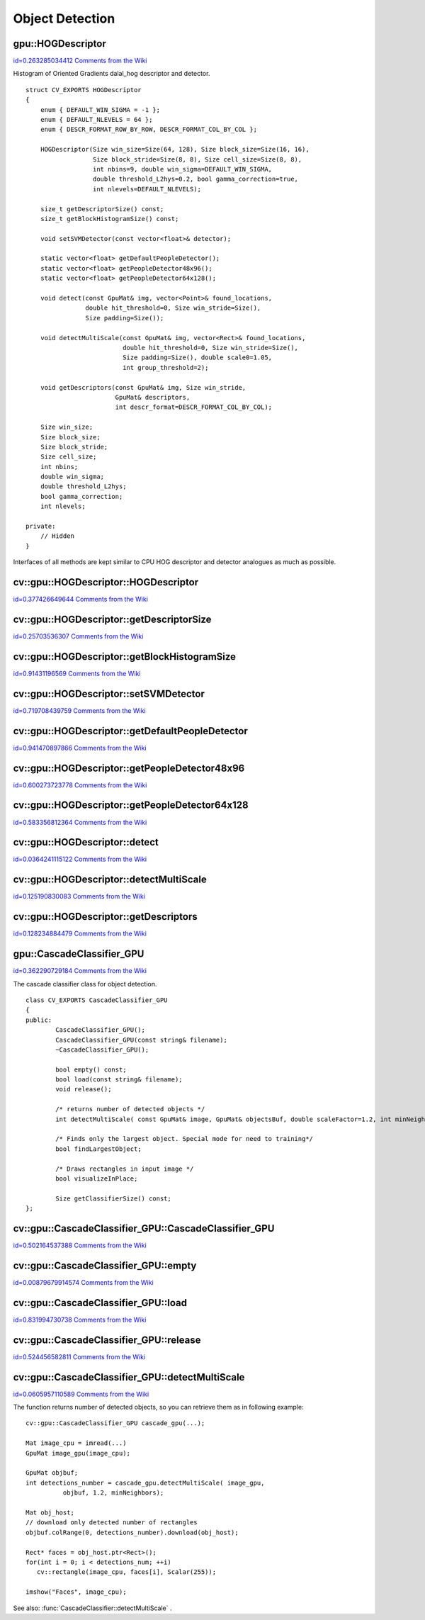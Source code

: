 Object Detection
================

.. highlight:: cpp



.. index:: gpu::HOGDescriptor

.. _gpu::HOGDescriptor:

gpu::HOGDescriptor
------------------

`id=0.263285034412 Comments from the Wiki <http://opencv.willowgarage.com/wiki/documentation/cpp/gpu/gpu%3A%3AHOGDescriptor>`__

.. ctype:: gpu::HOGDescriptor



Histogram of Oriented Gradients 
dalal_hog
descriptor and detector.




::


    
    struct CV_EXPORTS HOGDescriptor
    {
        enum { DEFAULT_WIN_SIGMA = -1 };
        enum { DEFAULT_NLEVELS = 64 };
        enum { DESCR_FORMAT_ROW_BY_ROW, DESCR_FORMAT_COL_BY_COL };
    
        HOGDescriptor(Size win_size=Size(64, 128), Size block_size=Size(16, 16),
                      Size block_stride=Size(8, 8), Size cell_size=Size(8, 8),
                      int nbins=9, double win_sigma=DEFAULT_WIN_SIGMA,
                      double threshold_L2hys=0.2, bool gamma_correction=true,
                      int nlevels=DEFAULT_NLEVELS);
    
        size_t getDescriptorSize() const;
        size_t getBlockHistogramSize() const;
    
        void setSVMDetector(const vector<float>& detector);
    
        static vector<float> getDefaultPeopleDetector();
        static vector<float> getPeopleDetector48x96();
        static vector<float> getPeopleDetector64x128();
    
        void detect(const GpuMat& img, vector<Point>& found_locations, 
                    double hit_threshold=0, Size win_stride=Size(), 
                    Size padding=Size());
    
        void detectMultiScale(const GpuMat& img, vector<Rect>& found_locations,
                              double hit_threshold=0, Size win_stride=Size(), 
                              Size padding=Size(), double scale0=1.05, 
                              int group_threshold=2);
    
        void getDescriptors(const GpuMat& img, Size win_stride, 
                            GpuMat& descriptors,
                            int descr_format=DESCR_FORMAT_COL_BY_COL);
    
        Size win_size;
        Size block_size;
        Size block_stride;
        Size cell_size;
        int nbins;
        double win_sigma;
        double threshold_L2hys;
        bool gamma_correction;
        int nlevels;
    
    private:
        // Hidden
    }
    

..

Interfaces of all methods are kept similar to CPU HOG descriptor and detector analogues as much as possible.



.. index:: gpu::HOGDescriptor::HOGDescriptor


cv::gpu::HOGDescriptor::HOGDescriptor
-------------------------------------

`id=0.377426649644 Comments from the Wiki <http://opencv.willowgarage.com/wiki/documentation/cpp/gpu/gpu%3A%3AHOGDescriptor%3A%3AHOGDescriptor>`__




.. cfunction:: HOGDescriptor::HOGDescriptor(Size win_size=Size(64, 128),   Size block_size=Size(16, 16), Size block_stride=Size(8, 8),   Size cell_size=Size(8, 8), int nbins=9,   double win_sigma=DEFAULT_WIN_SIGMA,   double threshold_L2hys=0.2, bool gamma_correction=true,   int nlevels=DEFAULT_NLEVELS)

    Creates HOG descriptor and detector.





    
    :param win_size: Detection window size. Must be aligned to block size and block stride. 
    
    
    :param block_size: Block size in pixels. Must be aligned to cell size. Only (16,16) is supported for now. 
    
    
    :param block_stride: Block stride. Must be a multiple of cell size. 
    
    
    :param cell_size: Cell size. Only (8, 8) is supported for now. 
    
    
    :param nbins: Number of bins. Only 9 bins per cell is supported for now. 
    
    
    :param win_sigma: Gaussian smoothing window parameter. 
    
    
    :param threshold_L2Hys: L2-Hys normalization method shrinkage. 
    
    
    :param gamma_correction: Do gamma correction preprocessing or not. 
    
    
    :param nlevels: Maximum number of detection window increases. 
    
    
    

.. index:: gpu::HOGDescriptor::getDescriptorSize


cv::gpu::HOGDescriptor::getDescriptorSize
-----------------------------------------

`id=0.25703536307 Comments from the Wiki <http://opencv.willowgarage.com/wiki/documentation/cpp/gpu/gpu%3A%3AHOGDescriptor%3A%3AgetDescriptorSize>`__




.. cfunction:: size_t HOGDescriptor::getDescriptorSize() const

    Returns number of coefficients required for the classification.




.. index:: gpu::HOGDescriptor::getBlockHistogramSize


cv::gpu::HOGDescriptor::getBlockHistogramSize
---------------------------------------------

`id=0.91431196569 Comments from the Wiki <http://opencv.willowgarage.com/wiki/documentation/cpp/gpu/gpu%3A%3AHOGDescriptor%3A%3AgetBlockHistogramSize>`__




.. cfunction:: size_t HOGDescriptor::getBlockHistogramSize() const

    Returns block histogram size.




.. index:: gpu::HOGDescriptor::setSVMDetector


cv::gpu::HOGDescriptor::setSVMDetector
--------------------------------------

`id=0.719708439759 Comments from the Wiki <http://opencv.willowgarage.com/wiki/documentation/cpp/gpu/gpu%3A%3AHOGDescriptor%3A%3AsetSVMDetector>`__




.. cfunction:: void HOGDescriptor::setSVMDetector(const vector<float>\& detector)

    Sets coefficients for the linear SVM classifier. 




.. index:: gpu::HOGDescriptor::getDefaultPeopleDetector


cv::gpu::HOGDescriptor::getDefaultPeopleDetector
------------------------------------------------

`id=0.941470897866 Comments from the Wiki <http://opencv.willowgarage.com/wiki/documentation/cpp/gpu/gpu%3A%3AHOGDescriptor%3A%3AgetDefaultPeopleDetector>`__




.. cfunction:: static vector<float> HOGDescriptor::getDefaultPeopleDetector()

    Returns coefficients of the classifier trained for people detection (for default window size).




.. index:: gpu::HOGDescriptor::getPeopleDetector48x96


cv::gpu::HOGDescriptor::getPeopleDetector48x96
----------------------------------------------

`id=0.600273723778 Comments from the Wiki <http://opencv.willowgarage.com/wiki/documentation/cpp/gpu/gpu%3A%3AHOGDescriptor%3A%3AgetPeopleDetector48x96>`__




.. cfunction:: static vector<float> HOGDescriptor::getPeopleDetector48x96()

    Returns coefficients of the classifier trained for people detection (for 48x96 windows).




.. index:: gpu::HOGDescriptor::getPeopleDetector64x128


cv::gpu::HOGDescriptor::getPeopleDetector64x128
-----------------------------------------------

`id=0.583356812364 Comments from the Wiki <http://opencv.willowgarage.com/wiki/documentation/cpp/gpu/gpu%3A%3AHOGDescriptor%3A%3AgetPeopleDetector64x128>`__




.. cfunction:: static vector<float> HOGDescriptor::getPeopleDetector64x128()

    Returns coefficients of the classifier trained for people detection (for 64x128 windows).




.. index:: gpu::HOGDescriptor::detect


cv::gpu::HOGDescriptor::detect
------------------------------

`id=0.0364241115122 Comments from the Wiki <http://opencv.willowgarage.com/wiki/documentation/cpp/gpu/gpu%3A%3AHOGDescriptor%3A%3Adetect>`__




.. cfunction:: void HOGDescriptor::detect(const GpuMat\& img,   vector<Point>\& found_locations, double hit_threshold=0,   Size win_stride=Size(), Size padding=Size())

    Perfroms object detection without multiscale window.





    
    :param img: Source image.  ``CV_8UC1``  and  ``CV_8UC4`` types are supported for now. 
    
    
    :param found_locations: Will contain left-top corner points of detected objects boundaries. 
    
    
    :param hit_threshold: Threshold for the distance between features and SVM classifying plane. Usually it's 0 and should be specfied in the detector coefficients (as the last free coefficient), but if the free coefficient is omitted (it's allowed) you can specify it manually here. 
    
    
    :param win_stride: Window stride. Must be a multiple of block stride. 
    
    
    :param padding: Mock parameter to keep CPU interface compatibility. Must be (0,0). 
    
    
    

.. index:: gpu::HOGDescriptor::detectMultiScale


cv::gpu::HOGDescriptor::detectMultiScale
----------------------------------------

`id=0.125190830083 Comments from the Wiki <http://opencv.willowgarage.com/wiki/documentation/cpp/gpu/gpu%3A%3AHOGDescriptor%3A%3AdetectMultiScale>`__




.. cfunction:: void HOGDescriptor::detectMultiScale(const GpuMat\& img,   vector<Rect>\& found_locations, double hit_threshold=0,   Size win_stride=Size(), Size padding=Size(),   double scale0=1.05, int group_threshold=2)

    Perfroms object detection with multiscale window.





    
    :param img: Source image. See  :func:`gpu::HOGDescriptor::detect`  for type limitations. 
    
    
    :param found_locations: Will contain detected objects boundaries. 
    
    
    :param hit_threshold: The threshold for the distance between features and SVM classifying plane. See  :func:`gpu::HOGDescriptor::detect`  for details. 
    
    
    :param win_stride: Window stride. Must be a multiple of block stride. 
    
    
    :param padding: Mock parameter to keep CPU interface compatibility. Must be (0,0). 
    
    
    :param scale0: Coefficient of the detection window increase. 
    
    
    :param group_threshold: After detection some objects could be covered by many rectangles. This coefficient regulates similarity threshold. 0 means don't perform grouping. 
        See  :func:`groupRectangles` . 
    
    
    

.. index:: gpu::HOGDescriptor::getDescriptors


cv::gpu::HOGDescriptor::getDescriptors
--------------------------------------

`id=0.128234884479 Comments from the Wiki <http://opencv.willowgarage.com/wiki/documentation/cpp/gpu/gpu%3A%3AHOGDescriptor%3A%3AgetDescriptors>`__




.. cfunction:: void HOGDescriptor::getDescriptors(const GpuMat\& img,   Size win_stride, GpuMat\& descriptors,   int descr_format=DESCR_FORMAT_COL_BY_COL)

    Returns block descriptors computed for the whole image. It's mainly used for classifier learning purposes.





    
    :param img: Source image. See  :func:`gpu::HOGDescriptor::detect`  for type limitations. 
    
    
    :param win_stride: Window stride. Must be a multiple of block stride. 
    
    
    :param descriptors: 2D array of descriptors. 
    
    
    :param descr_format: Descriptor storage format:  
        
                  
            * **DESCR_FORMAT_ROW_BY_ROW** Row-major order. 
            
                 
            * **DESCR_FORMAT_COL_BY_COL** Column-major order. 
             
            
    
    
    

.. index:: gpu::CascadeClassifier_GPU

.. _gpu::CascadeClassifier_GPU:

gpu::CascadeClassifier_GPU
--------------------------

`id=0.362290729184 Comments from the Wiki <http://opencv.willowgarage.com/wiki/documentation/cpp/gpu/gpu%3A%3ACascadeClassifier_GPU>`__

.. ctype:: gpu::CascadeClassifier_GPU



The cascade classifier class for object detection.




::


    
    class CV_EXPORTS CascadeClassifier_GPU
    {
    public:            
            CascadeClassifier_GPU();
            CascadeClassifier_GPU(const string& filename);
            ~CascadeClassifier_GPU();
    
            bool empty() const;
            bool load(const string& filename);
            void release();
            
            /* returns number of detected objects */
            int detectMultiScale( const GpuMat& image, GpuMat& objectsBuf, double scaleFactor=1.2, int minNeighbors=4, Size minSize=Size());
                                            
            /* Finds only the largest object. Special mode for need to training*/           
            bool findLargestObject;
    
            /* Draws rectangles in input image */           
            bool visualizeInPlace;
    
            Size getClassifierSize() const; 
    };
    

..


.. index:: cv::gpu::CascadeClassifier_GPU::CascadeClassifier_GPU

.. _cv::gpu::CascadeClassifier_GPU::CascadeClassifier_GPU:

cv::gpu::CascadeClassifier_GPU::CascadeClassifier_GPU
-----------------------------------------------------

`id=0.502164537388 Comments from the Wiki <http://opencv.willowgarage.com/wiki/documentation/cpp/gpu/cv%3A%3Agpu%3A%3ACascadeClassifier_GPU%3A%3ACascadeClassifier_GPU>`__




.. cfunction:: cv::CascadeClassifier_GPU(const string\& filename)

    Loads the classifier from file.




    
    :param filename: Name of file from which classifier will be load. Only old haar classifier (trained by haartraining application) and NVidia's nvbin are supported. 
    
    
    

.. index:: cv::gpu::CascadeClassifier_GPU::empty

.. _cv::gpu::CascadeClassifier_GPU::empty:

cv::gpu::CascadeClassifier_GPU::empty
-------------------------------------

`id=0.00879679914574 Comments from the Wiki <http://opencv.willowgarage.com/wiki/documentation/cpp/gpu/cv%3A%3Agpu%3A%3ACascadeClassifier_GPU%3A%3Aempty>`__




.. cfunction:: bool CascadeClassifier_GPU::empty() const

    Checks if the classifier has been loaded or not.



.. index:: cv::gpu::CascadeClassifier_GPU::load

.. _cv::gpu::CascadeClassifier_GPU::load:

cv::gpu::CascadeClassifier_GPU::load
------------------------------------

`id=0.831994730738 Comments from the Wiki <http://opencv.willowgarage.com/wiki/documentation/cpp/gpu/cv%3A%3Agpu%3A%3ACascadeClassifier_GPU%3A%3Aload>`__




.. cfunction:: bool CascadeClassifier_GPU::load(const string\& filename)

    Loads the classifier from file. The previous content is destroyed.




    
    :param filename: Name of file from which classifier will be load. Only old haar classifier (trained by haartraining application) and NVidia's nvbin are supported. 
    
    
    

.. index:: cv::gpu::CascadeClassifier_GPU::release

.. _cv::gpu::CascadeClassifier_GPU::release:

cv::gpu::CascadeClassifier_GPU::release
---------------------------------------

`id=0.524456582811 Comments from the Wiki <http://opencv.willowgarage.com/wiki/documentation/cpp/gpu/cv%3A%3Agpu%3A%3ACascadeClassifier_GPU%3A%3Arelease>`__




.. cfunction:: void CascadeClassifier_GPU::release()

    Destroys loaded classifier.



.. index:: cv::gpu::CascadeClassifier_GPU::detectMultiScale

.. _cv::gpu::CascadeClassifier_GPU::detectMultiScale:

cv::gpu::CascadeClassifier_GPU::detectMultiScale
------------------------------------------------

`id=0.0605957110589 Comments from the Wiki <http://opencv.willowgarage.com/wiki/documentation/cpp/gpu/cv%3A%3Agpu%3A%3ACascadeClassifier_GPU%3A%3AdetectMultiScale>`__




.. cfunction:: int CascadeClassifier_GPU::detectMultiScale(const GpuMat\& image, GpuMat\& objectsBuf, double scaleFactor=1.2, int minNeighbors=4, Size minSize=Size())

    Detects objects of different sizes in the input image. The detected objects are returned as a list of rectangles.





    
    :param image: Matrix of type  ``CV_8U``  containing the image in which to detect objects. 
    
    
    :param objects: Buffer to store detected objects (rectangles). If it is empty, it will be allocated with default size. If not empty, function will search not more than N objects, where N = sizeof(objectsBufer's data)/sizeof(cv::Rect). 
    
    
    :param scaleFactor: Specifies how much the image size is reduced at each image scale. 
    
    
    :param minNeighbors: Specifies how many neighbors should each candidate rectangle have to retain it. 
    
    
    :param minSize: The minimum possible object size. Objects smaller than that are ignored. 
    
    
    
The function returns number of detected objects, so you can retrieve them as in following example:




::


    
    
    cv::gpu::CascadeClassifier_GPU cascade_gpu(...);
    
    Mat image_cpu = imread(...)
    GpuMat image_gpu(image_cpu);
    
    GpuMat objbuf;
    int detections_number = cascade_gpu.detectMultiScale( image_gpu,
              objbuf, 1.2, minNeighbors); 
    
    Mat obj_host;
    // download only detected number of rectangles
    objbuf.colRange(0, detections_number).download(obj_host);
    
    Rect* faces = obj_host.ptr<Rect>(); 
    for(int i = 0; i < detections_num; ++i)                
       cv::rectangle(image_cpu, faces[i], Scalar(255));  
    
    imshow("Faces", image_cpu);
    
    

..

See also: 
:func:`CascadeClassifier::detectMultiScale`
.

